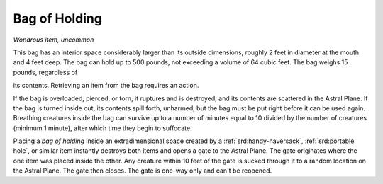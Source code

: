 
.. _srd:bag-of-holding:

Bag of Holding
------------------------------------------------------


*Wondrous item, uncommon*

This bag has an interior space considerably larger than its outside
dimensions, roughly 2 feet in diameter at the mouth and 4 feet deep. The
bag can hold up to 500 pounds, not exceeding a volume of 64 cubic feet.
The bag weighs 15 pounds, regardless of

its contents. Retrieving an item from the bag requires an action.

If the bag is overloaded, pierced, or torn, it ruptures and is
destroyed, and its contents are scattered in the Astral Plane. If the
bag is turned inside out, its contents spill forth, unharmed, but the
bag must be put right before it can be used again. Breathing creatures
inside the bag can survive up to a number of minutes equal to 10 divided
by the number of creatures (minimum 1 minute), after which time they
begin to suffocate.

Placing a *bag of holding* inside an extradimensional space created by a
:ref:`srd:handy-haversack`, :ref:`srd:portable hole`, or similar item instantly destroys
both items and opens a gate to the Astral Plane. The gate originates
where the one item was placed inside the other. Any creature within 10
feet of the gate is sucked through it to a random location on the Astral
Plane. The gate then closes. The gate is one-way only and can't be
reopened.
